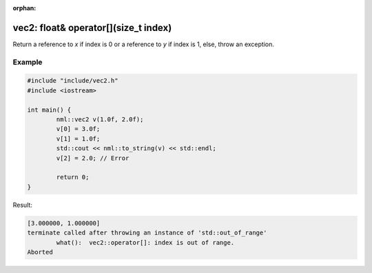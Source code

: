 :orphan:

vec2: float& operator[](size_t index)
=====================================

Return a reference to *x* if index is 0 or a reference to *y* if index is 1, else, throw an exception.

Example
-------

.. code-block:: cpp

	#include "include/vec2.h"
	#include <iostream>

	int main() {
		nml::vec2 v(1.0f, 2.0f);
		v[0] = 3.0f;
		v[1] = 1.0f;
		std::cout << nml::to_string(v) << std::endl;
		v[2] = 2.0; // Error

		return 0;
	}

Result:

.. code-block::

	[3.000000, 1.000000]
	terminate called after throwing an instance of 'std::out_of_range'
		what():  vec2::operator[]: index is out of range.
	Aborted